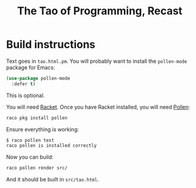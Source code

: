 #+title: The Tao of Programming, Recast

* Build instructions

Text goes in =tao.html.pm=. You will probably want to install the =pollen-mode= package for Emacs:

#+begin_src emacs-lisp
  (use-package pollen-mode
    :defer t)
#+end_src

This is optional.

You will need [[https://racket-lang.org][Racket]]. Once you have Racket installed, you will need [[https://docs.racket-lang.org/pollen/index.html][Pollen]]:

#+begin_src bash
  raco pkg install pollen
#+end_src

Ensure everything is working:

#+begin_src bash
  $ raco pollen test
  raco pollen is installed correctly
#+end_src

Now you can build:

#+begin_src bash
  raco pollen render src/
#+end_src

And it should be built in =src/tao.html=.
